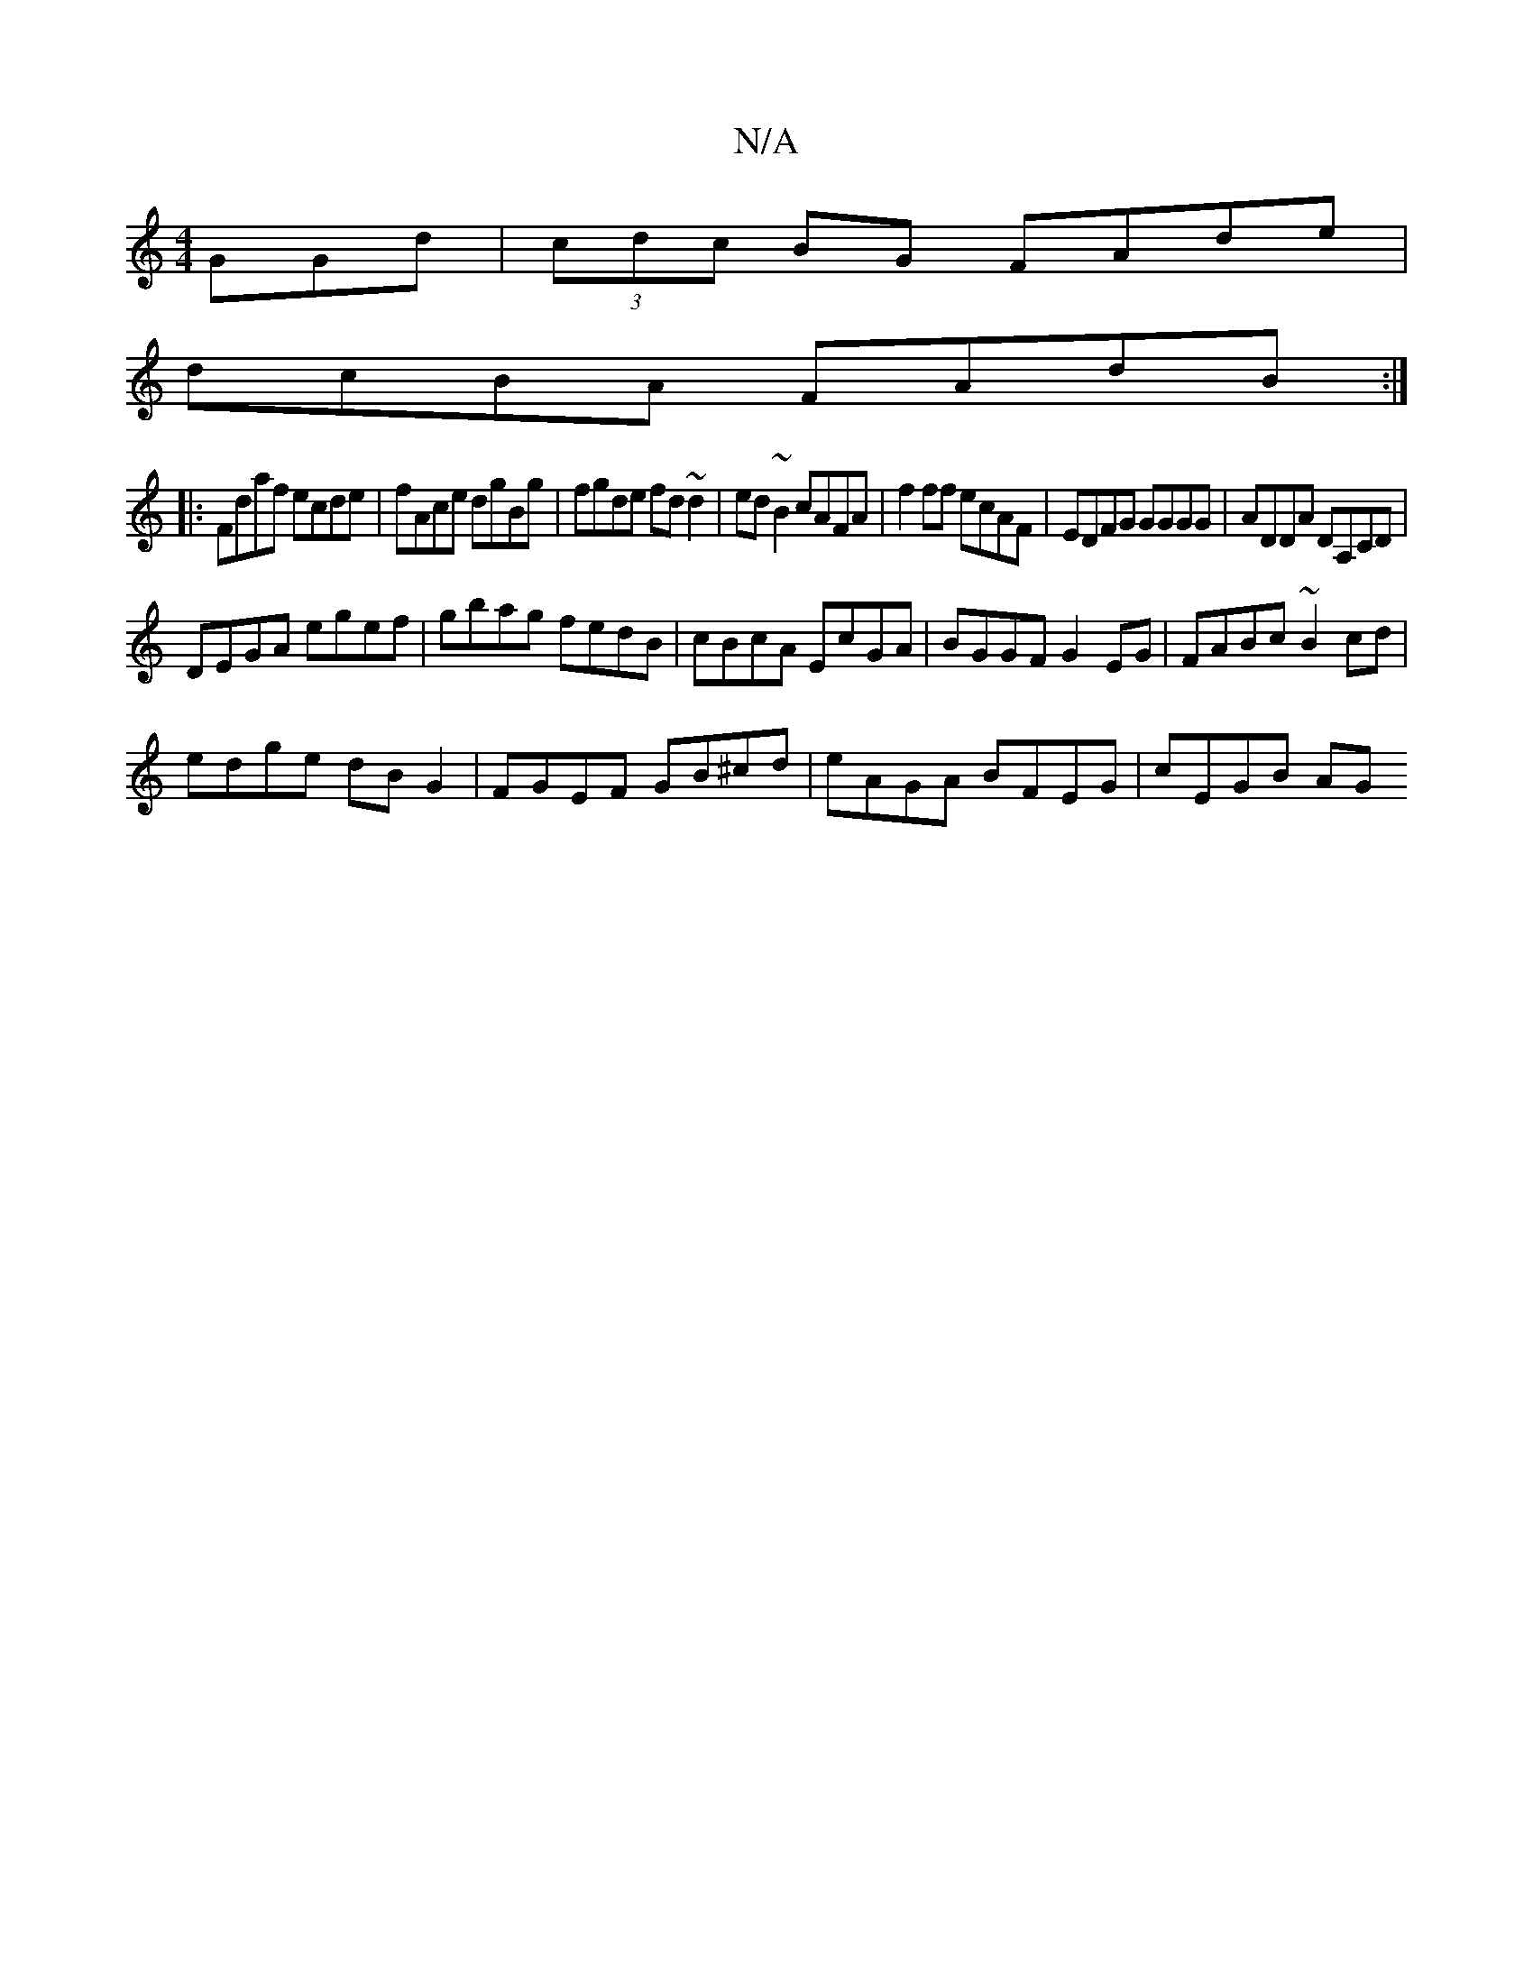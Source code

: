 X:1
T:N/A
M:4/4
R:N/A
K:Cmajor
GGd|(3cdc BG FAde |
dcBA FAdB:|
|:Fdaf ecde|fAce dgBg|fgde fd~d2|ed~B2 cAFA|f2ff ecAF|EDFG GGGG|ADDA DA,CD|
DEGA egef|gbag fedB|cBcA EcGA|BGGF G2 EG|FABc ~B2cd|
edge dB G2|FGEF GB^cd|eAGA BFEG|cEGB AG